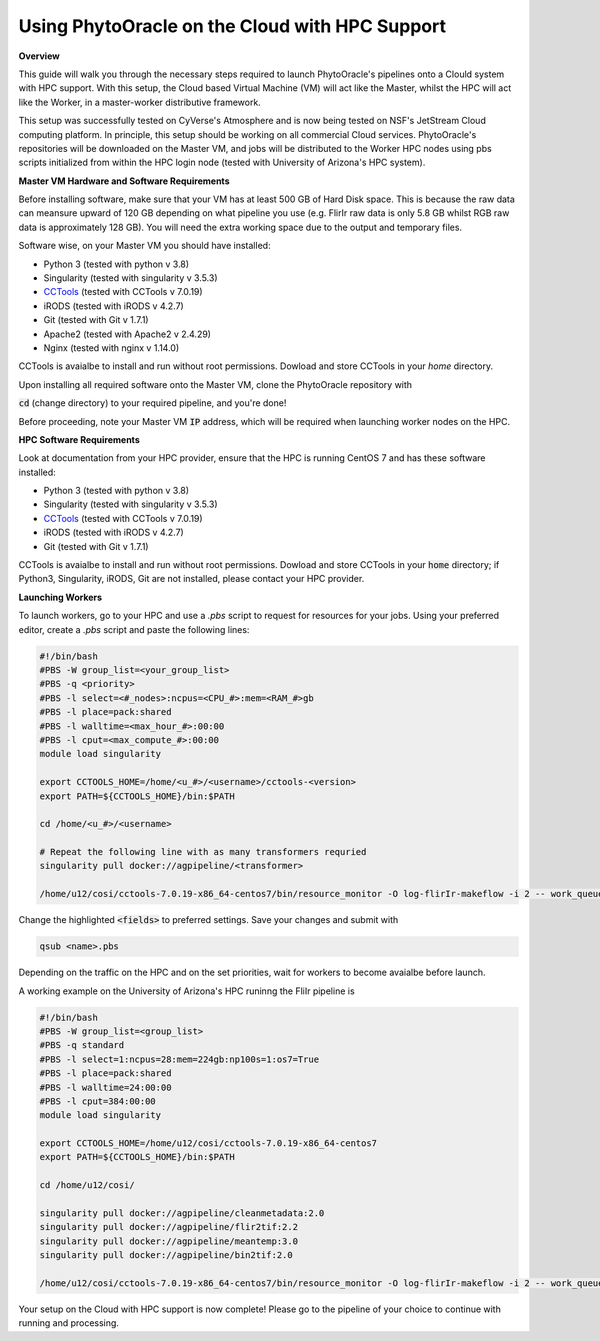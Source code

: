 Using PhytoOracle on the Cloud with HPC Support
-----------------------------------------------

**Overview**

This guide will walk you through the necessary steps required to launch PhytoOracle's pipelines onto a Clould system with HPC support. 
With this setup, the Cloud based Virtual Machine (VM) will act like the Master, whilst the HPC will act like the Worker, in a master-worker distributive framework.

This setup was successfully tested on CyVerse's Atmosphere and is now being tested on NSF's JetStream Cloud computing platform. 
In principle, this setup should be working on all commercial Cloud services. 
PhytoOracle's repositories will be downloaded on the Master VM, and jobs will be distributed to the Worker HPC nodes using pbs scripts initialized from within the HPC login node (tested with University of Arizona's HPC system).

**Master VM Hardware and Software Requirements**

Before installing software, make sure that your VM has at least 500 GB of Hard Disk space. 
This is because the raw data can meansure upward of 120 GB depending on what pipeline you use (e.g. FlirIr raw data is only 5.8 GB whilst RGB raw data is approximately 128 GB). 
You will need the extra working space due to the output and temporary files. 

Software wise, on your Master VM you should have installed:

- Python 3 (tested with python v 3.8)
- Singularity (tested with singularity v 3.5.3)
- `CCTools <https://ccl.cse.nd.edu/software/downloadfiles.php>`_ (tested with CCTools v 7.0.19)
- iRODS (tested with iRODS v 4.2.7)
- Git (tested with Git v 1.7.1)
- Apache2 (tested with Apache2 v 2.4.29)
- Nginx (tested with nginx v 1.14.0)

CCTools is avaialbe to install and run without root permissions. Dowload and store CCTools in your `home` directory.

Upon installing all required software onto the Master VM, clone the PhytoOracle repository with

.. code::
   git clone https://github.com/uacic/PhytoOracle


:code:`cd` (change directory) to your required pipeline, and you're done!

Before proceeding, note your Master VM :code:`IP` address, which will be required when launching worker nodes on the HPC.

**HPC Software Requirements**

Look at documentation from your HPC provider, ensure that the HPC is running CentOS 7 and has these software installed:

- Python 3 (tested with python v 3.8)
- Singularity (tested with singularity v 3.5.3)
- `CCTools <https://ccl.cse.nd.edu/software/downloadfiles.php>`_ (tested with CCTools v 7.0.19)
- iRODS (tested with iRODS v 4.2.7)
- Git (tested with Git v 1.7.1)

CCTools is avaialbe to install and run without root permissions. Dowload and store CCTools in your :code:`home` directory; if Python3, Singularity, iRODS, Git are not installed, please contact your HPC provider.

**Launching Workers**

To launch workers, go to your HPC and use a `.pbs` script to request for resources for your jobs. Using your preferred editor, create a `.pbs` script and paste the following lines:

.. code::

   #!/bin/bash
   #PBS -W group_list=<your_group_list>
   #PBS -q <priority>
   #PBS -l select=<#_nodes>:ncpus=<CPU_#>:mem=<RAM_#>gb
   #PBS -l place=pack:shared
   #PBS -l walltime=<max_hour_#>:00:00  
   #PBS -l cput=<max_compute_#>:00:00
   module load singularity 

   export CCTOOLS_HOME=/home/<u_#>/<username>/cctools-<version>
   export PATH=${CCTOOLS_HOME}/bin:$PATH

   cd /home/<u_#>/<username>

   # Repeat the following line with as many transformers requried
   singularity pull docker://agpipeline/<transformer>

   /home/u12/cosi/cctools-7.0.19-x86_64-centos7/bin/resource_monitor -O log-flirIr-makeflow -i 2 -- work_queue_factory -T local <MASTER_VM_IP_ADDRESSS> 9123 -w 12 -W 16 --workers-per-cycle 10 --cores=1 -t 900

Change the highlighted :code:`<fields>` to preferred settings. Save your changes and submit with 

.. code::

   qsub <name>.pbs

Depending on the traffic on the HPC and on the set priorities, wait for workers to become avaialbe before launch.

A working example on the University of Arizona's HPC runinng the FliIr pipeline is

.. code::

   #!/bin/bash
   #PBS -W group_list=<group_list>
   #PBS -q standard
   #PBS -l select=1:ncpus=28:mem=224gb:np100s=1:os7=True
   #PBS -l place=pack:shared
   #PBS -l walltime=24:00:00  
   #PBS -l cput=384:00:00
   module load singularity

   export CCTOOLS_HOME=/home/u12/cosi/cctools-7.0.19-x86_64-centos7
   export PATH=${CCTOOLS_HOME}/bin:$PATH

   cd /home/u12/cosi/

   singularity pull docker://agpipeline/cleanmetadata:2.0
   singularity pull docker://agpipeline/flir2tif:2.2
   singularity pull docker://agpipeline/meantemp:3.0
   singularity pull docker://agpipeline/bin2tif:2.0

   /home/u12/cosi/cctools-7.0.19-x86_64-centos7/bin/resource_monitor -O log-flirIr-makeflow -i 2 -- work_queue_factory -T local 128.196.142.26 9123 -w 12 -W 16 --workers-per-cycle 10 --cores=1 -t 9000


Your setup on the Cloud with HPC support is now complete! Please go to the pipeline of your choice to continue with running and processing.